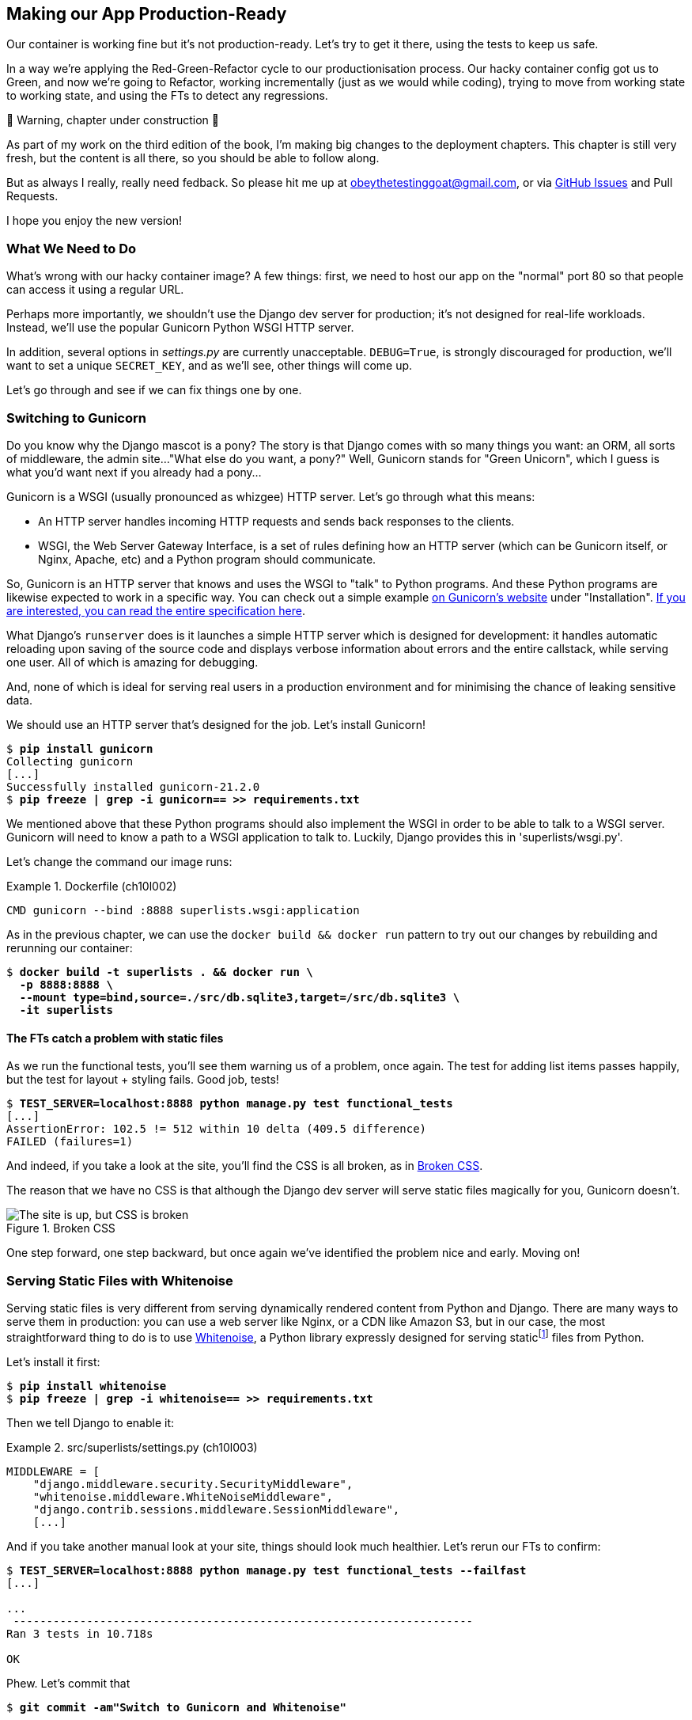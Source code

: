 [[chapter_10_production_readiness]]
== Making our App Production-Ready

Our container is working fine but it's not production-ready.
Let's try to get it there, using the tests to keep us safe.

In a way we're applying the Red-Green-Refactor cycle to our productionisation process.
Our hacky container config got us to Green, and now we're going to Refactor,
working incrementally (just as we would while coding),
trying to move from working state to working state,
and using the FTs to detect any regressions.


.🚧 Warning, chapter under construction 🚧
*******************************************************************************
As part of my work on the third edition of the book,
I'm making big changes to the deployment chapters.
This chapter is still very fresh, but the content is all there,
so you should be able to follow along.

But as always I really, really need fedback.
So please hit me up at obeythetestinggoat@gmail.com, or via
https://github.com/hjwp/Book-TDD-Web-Dev-Python/issues[GitHub Issues]
and Pull Requests.

I hope you enjoy the new version!

*******************************************************************************

=== What We Need to Do

What's wrong with our hacky container image?
A few things: first, we need to host our app on the "normal" port 80
so that people can access it using a regular URL.

Perhaps more importantly, we shouldn't use the Django dev server for production;
it's not designed for real-life workloads.
Instead, we'll use the popular Gunicorn Python WSGI HTTP server.

((("DEBUG settings")))
In addition, several options in _settings.py_ are currently unacceptable.
`DEBUG=True`, is strongly discouraged for production,
// CSANAD: I think this statement is clearer like this - but I would consider
//         using an even stronger expression, such as "strictly forbidden for
// production"
we'll want to set a unique `SECRET_KEY`,
and as we'll see, other things will come up.

Let's go through and see if we can fix things one by one.



=== Switching to Gunicorn

((("production-ready deployment", "using Gunicorn", secondary-sortas="Gunicorn")))
((("Gunicorn", "switching to")))
Do you know why the Django mascot is a pony?
The story is that Django comes with so many things you want:
an ORM, all sorts of middleware, the admin site...
"What else do you want, a pony?" Well, Gunicorn stands for "Green Unicorn",
which I guess is what you'd want next if you already had a pony...


Gunicorn is a WSGI (usually pronounced as whizgee) HTTP server. Let's go
through what this means:

* An HTTP server handles incoming HTTP requests and sends back responses to the
  clients.

* WSGI, the Web Server Gateway Interface, is a set of rules defining how an HTTP
  server (which can be Gunicorn itself, or Nginx, Apache, etc) and a Python
  program should communicate.

So, Gunicorn is an HTTP server that knows and uses the WSGI to "talk" to Python
programs. And these Python programs are likewise expected to work in a specific
way. You can check out a simple example https://gunicorn.org/[on Gunicorn's
website] under "Installation".
https://peps.python.org/pep-3333[If you are interested, you can read the entire
specification here].

What Django's `runserver` does is it launches a simple HTTP server which is
designed for development: it handles automatic reloading upon saving of the
source code and displays verbose information about errors and the entire
callstack, while serving one user. All of which is amazing for debugging.

And, none of which is ideal for serving real users in a production environment
and for minimising the chance of leaking sensitive data.

We should use an HTTP server that's designed for the job.
Let's install Gunicorn!

// CSANAD:  I felt like some explanation regarding what Gunicorn and WSGI are,
//          was missing.

//001

[subs="specialcharacters,quotes"]
----
$ *pip install gunicorn*
Collecting gunicorn
[...]
Successfully installed gunicorn-21.2.0
$ *pip freeze | grep -i gunicorn== >> requirements.txt*
----

We mentioned above that these Python programs should also implement the WSGI
in order to be able to talk to a WSGI server.
Gunicorn will need to know a path to a WSGI application to talk to.
Luckily, Django provides this in 'superlists/wsgi.py'.

Let's change the command our image runs:

[role="sourcecode"]
.Dockerfile (ch10l002)
====
[source,Dockerfile]
----
CMD gunicorn --bind :8888 superlists.wsgi:application
----
====

As in the previous chapter, we can use the `docker build && docker run`
pattern to try out our changes by rebuilding and rerunning our container:

[subs="specialcharacters,quotes"]
----
$ *docker build -t superlists . && docker run \
  -p 8888:8888 \
  --mount type=bind,source=./src/db.sqlite3,target=/src/db.sqlite3 \ 
  -it superlists*
----


==== The FTs catch a problem with static files

As we run the functional tests, you'll see them warning us of a problem, once again.
The test for adding list items passes happily,
but the test for layout + styling fails. Good job, tests!

[role="small-code"]
[subs="specialcharacters,macros"]
----
$ pass:quotes[*TEST_SERVER=localhost:8888 python manage.py test functional_tests*]
[...]
AssertionError: 102.5 != 512 within 10 delta (409.5 difference)
FAILED (failures=1)
----

And indeed, if you take a look at the site, you'll find the CSS is all broken,
as in <<site-with-broken-css>>.

The reason that we have no CSS is that although the Django dev server will
serve static files magically for you, Gunicorn doesn't.


[[site-with-broken-css]]
.Broken CSS
image::images/twp2_1001.png["The site is up, but CSS is broken"]


One step forward, one step backward,
but once again we've identified the problem nice and early.
Moving on!


=== Serving Static Files with Whitenoise

Serving static files is very different from serving
dynamically rendered content from Python and Django.
There are many ways to serve them in production:
you can use a web server like Nginx, or a CDN like Amazon S3,
but in our case, the most straightforward thing to do
is to use https://whitenoise.readthedocs.io/[Whitenoise],
a Python library expressly designed for serving staticfootnote:[
Believe it or not, this pun didn't actually hit me until I was rewriting this chapter.
For 10 years it was right under my nose. I think that makes it funnier actually.]
files from Python.

Let's install it first:


[subs="specialcharacters,quotes"]
----
$ *pip install whitenoise*
$ *pip freeze | grep -i whitenoise== >> requirements.txt*
----

Then we tell Django to enable it:

[role="sourcecode"]
.src/superlists/settings.py (ch10l003)
====
[source,python]
----
MIDDLEWARE = [
    "django.middleware.security.SecurityMiddleware",
    "whitenoise.middleware.WhiteNoiseMiddleware",
    "django.contrib.sessions.middleware.SessionMiddleware",
    [...]

----
====

And if you take another manual look at your site, things should look much healthier.
Let's rerun our FTs to confirm:

[role="small-code"]
[subs="specialcharacters,macros"]
----
$ pass:quotes[*TEST_SERVER=localhost:8888 python manage.py test functional_tests --failfast*]
[...]

...
 ---------------------------------------------------------------------
Ran 3 tests in 10.718s

OK
----

Phew.  Let's commit that

[subs="specialcharacters,quotes"]
----
$ *git commit -am"Switch to Gunicorn and Whitenoise"*
----


=== Using Environment Variables to Adjust Settings for Production

((("DEBUG settings")))
We know there are several things in
_settings.py_ that we want to change for production:


* `DEBUG` mode is all very well for hacking about on your own server,
  but it https://docs.djangoproject.com/en/1.11/ref/settings/#debug[isn't secure].
  For example, exposing raw tracebacks to the world is a bad idea.

* `SECRET_KEY` is used by Django for some of its crypto--things
  like cookies and CSRF protection.
  It's good practice to make sure the secret key in production is different
  from the one in your source code repo,
  because that code might be visible to strangers.
  We'll want to generate a new, random one
  but then keep it the same for the foreseeable future
  (find out more in the https://docs.djangoproject.com/en/4.2/topics/signing/[Django docs]).

Development, staging and production sites always have some differences
in their configuration.
Environment variables are a good place to store those different settings.
See http://www.clearlytech.com/2014/01/04/12-factor-apps-plain-english/[
"The 12-Factor App"].footnote:[
Another common way of handling this
is to have different versions of _settings.py_ for dev and prod.
That can work fine too, but it can get confusing to manage.
Environment variables also have the advantage of working for non-Django stuff too...
]


==== Setting DEBUG=True and SECRET_KEY

There's lots of ways you might do this.
Here's what I propose; it may seem a little fiddly,
but I'll provide a little justification for each choice.
Let them be an inspiration (but not a template) for your own choices!


[role="sourcecode"]
.superlists/settings.py (ch10l005)
====
[source,python]
----
import os
[...]

if "DJANGO_DEBUG_FALSE" in os.environ:  #<1>
    DEBUG = False
    SECRET_KEY = os.environ["DJANGO_SECRET_KEY"]  #<2>
else:
    DEBUG = True  #<3>
    SECRET_KEY = "insecure-key-for-dev"
----
====

<1> We say we'll use an environment variable called `DJANGO_DEBUG_FALSE`
    to switch debug mode off, and in effect require production settings
    (it doesn't matter what we set it to, just that it's there).

<2> And now we say that, if debug mode is off,
    we _require_ the `SECRET_KEY` to be set by a second environment variable.

<3> Otherwise we fall-back to the insecure, debug mode settings that
    are useful for Dev.

The end result is that you don't need to set any env vars for dev,
but production needs both to be set explicitly,
and it will error if any are missing.
I think this gives us a little bit of protection
against accidentally forgetting to set one.

TIP: Better to fail hard than allow a typo in an environment variable name to
    leave you running with insecure settings.

==== Setting environment variables inside the Dockerfile

Now let's set that environment variable in our Dockerfile using then `ENV` directive:

[role="sourcecode"]
.Dockerfile (ch10l006)
====
[source,dockerfile]
----
WORKDIR /src

ENV DJANGO_DEBUG_FALSE=1
CMD gunicorn --bind :8888 superlists.wsgi:application
----
====

And try it out...



[subs="specialcharacters,macros"]
----
$ pass:specialcharacters,quotes[*docker build -t superlists . && docker run \
  -p 8888:8888 \
  --mount type=bind,source=./src/db.sqlite3,target=/src/db.sqlite3 \ 
  -it superlists*]

[...]
  File "/src/superlists/settings.py", line 22, in <module>
    SECRET_KEY = os.environ["DJANGO_SECRET_KEY"]
                 ~~~~~~~~~~^^^^^^^^^^^^^^^^^^^^^
  File "<frozen os>", line 685, in __getitem__
KeyError: 'DJANGO_SECRET_KEY'
----

Ooops, and I forgot to set said secret key env var,
mere seconds after having dreamt it up!


==== Setting Environment Variables at the Docker Command Line

We've said we can't keep the secret key in our source code,
so the Dockerfile isn't an option; where else can we put it?

For now, we can set it at the command line using the `-e` flag for `docker run`:

[subs="specialcharacters,quotes"]
----
$ *docker build -t superlists . && docker run \
  -p 8888:8888 \
  --mount type=bind,source=./src/db.sqlite3,target=/src/db.sqlite3 \ 
  -e DJANGO_SECRET_KEY=sekrit \
  -it superlists*
----

With that running, we can use our FT again to see if we're back to a working state.

[role="small-code"]
[subs="specialcharacters,macros"]
----
$ pass:quotes[*TEST_SERVER=localhost:8888 ./manage.py test functional_tests --failfast*]
[...]
AssertionError: 'To-Do' not found in 'Bad Request (400)'
----



==== ALLOWED_HOSTS is Required When Debug Mode is Turned Off

Not quite!  Let's take a look manually: <<django-400-error>>.

[[django-400-error]]
.An ugly 400 error
image::images/twp2_1002.png["An unfriendly page showing 400 Bad Request"]

We've set our two environment variables but doing so seems to have broken things.
But once again, by running our FTs frequently,
we're able to identify the problem early,
before we've changed too many things at the same time.
We've only changed two settings—which one might be at fault?

Let's use the "Googling the error message" technique again,
with the search terms "django debug false" and "400 bad request".

Well, the very first link in my https://duckduckgo.com/?q=django+400+bad+request[search results]
was Stackoverflow suggesting that a 400 error is usually to do with `ALLOWED_HOSTS`,
and the second was the official Django docs,
which takes a bit more scrolling, but confirms it
(see <<search-results-400-bad-request>>).

[[search-results-400-bad-request]]
.Search results for "django debug false 400 bad request"
image::images/search-results-400-bad-request.png["Duckduckgo search results with stackoverflow and django docs"]


`ALLOWED_HOSTS` is a security setting
designed to reject requests that are likely to be forged, broken or malicious
because they don't appear to be asking for your site
(HTTP request contain the address they were intended for in a header called "Host").

By default, when DEBUG=True, `ALLOWED_HOSTS` effectively allows _localhost_,
our own machine, so that's why it was working OK until now.

There's more information in the
https://docs.djangoproject.com/en/4.2/ref/settings/#allowed-hosts[Django docs].

The upshot is that we need to adjust `ALLOWED_HOSTS` in _settings.py_.
Let's use another environment variable for that:


[role="sourcecode"]
.superlists/settings.py (ch10l007)
====
[source,python]
----
if "DJANGO_DEBUG_FALSE" in os.environ:
    DEBUG = False
    SECRET_KEY = os.environ["DJANGO_SECRET_KEY"]
    ALLOWED_HOSTS = [os.environ["DJANGO_ALLOWED_HOST"]]
else:
    DEBUG = True
    SECRET_KEY = "insecure-key-for-dev"
    ALLOWED_HOSTS = []
----
====

This is a setting that we want to change,
depending on whether our docker image is running locally,
or on a server, so we'll use the `-e` flag again:


[subs="specialcharacters,quotes"]
----
$ *docker build -t superlists . && docker run \
    -p 8888:8888 \
    --mount type=bind,source=./src/db.sqlite3,target=/src/db.sqlite3 \ 
    -e DJANGO_SECRET_KEY=sekrit \
    -e DJANGO_ALLOWED_HOST=localhost \
    -it superlists*
----


==== Collectstatic is Required when Debug is Turned Off

An FT run (or just looking at the site) reveals that we've had a regression
in our static files.

[role="small-code"]
[subs="specialcharacters,macros"]
----
$ pass:quotes[*TEST_SERVER=localhost:8888 python manage.py test functional_tests*]
[...]
AssertionError: 102.5 != 512 within 10 delta (409.5 difference)
FAILED (failures=1)
----


We saw this before when switching from the Django dev server to Gunicorn,
so we introduced Whitenoise.
Similarly, when we switch DEBUG off,
Whitenoise stops automagically finding static files in our code,
and instead we need to run `collectstatic`:


[role="sourcecode"]
.Dockerfile (ch10l008)
====
[source,dockerfile]
----
WORKDIR /src

RUN python manage.py collectstatic

ENV DJANGO_DEBUG_FALSE=1
CMD gunicorn --bind :8888 superlists.wsgi:application
----
====

Well, it was fiddly, but that should get us to passing tests!


[role="small-code"]
[subs="specialcharacters,macros"]
----
$ pass:quotes[*TEST_SERVER=localhost:8888 python manage.py test functional_tests*]
[...]
OK
----

We have a container that we're ready to ship to production!

Find out how in the next exciting installment...



=== Configuring logging

One last thing we'll want to do is make sure that we can get logs out of our server.
If things go wrong, we want to be able to get to the tracebacks, and as we'll soon see,
switching DEBUG off means that Django's default logging configuration changes.


==== Provoking a deliberate error

To test this, we'll provoke a deliberate error by deleting the database file.



[subs="specialcharacters,quotes"]
----
$ *rm src/db.sqlite3 && touch src/db.sqlite3*
----

TIP: If you use the `-v` option for docker run to mount a nonexistent path,
    Docker will create a new folder at that path.
    This is why we do the `touch db.sqlite3`
    so that we have a placeholder empty file where the datbase should be.
    Otherwise we get a folder instead of an empty file and django gets even more confused;
    if you ever see an error saying `chown: permission denied`, that's probably it.
    Do a `rm -rf src/db.sqlite3 && touch src/db.sqlite3` to fix it.



Now if you run the tests, you'll see they fail;

[role="small-code"]
[subs="specialcharacters,macros"]
----
$ pass:quotes[*TEST_SERVER=localhost:8888 ./src/manage.py test functional_tests --failfast*]
[...]

selenium.common.exceptions.NoSuchElementException: Message: Unable to locate
element: [id="id_list_table"]; [...]
----

And you might spot in the browser that we just see a minimal error page,
with no debug info (try it manually if you like):

[[minimal-error-page]]
.Minimal default server error 500
image::images/server_error_500.png["A minimal error page saying just Server error (500)"]


But if you look in your docker terminal, you'll see there is no traceback:

----
[2024-02-28 10:41:53 +0000] [7] [INFO] Starting gunicorn 21.2.0
[2024-02-28 10:41:53 +0000] [7] [INFO] Listening at: http://0.0.0.0:8888 (7)
[2024-02-28 10:41:53 +0000] [7] [INFO] Using worker: sync
[2024-02-28 10:41:53 +0000] [8] [INFO] Booting worker with pid: 8
----


Where have the tracebacks gone?
You might have been expecting that the django debug page and its tracebacks
would disappear from our web browser,
but it's more of shock to see that they are no longer appearing in the terminal either!
If you're like me you might find yourself wondering if we really _did_ see them earlier
and starting to doubt your own sanity.
But the explanation is that Django's
https://docs.djangoproject.com/en/5.0/ref/logging/#default-logging-configuration[default logging configuration]
changes when DEBUG is turned off:

This means we need to interact with the standard library's `logging` module,
unfortunately one of the most fiddly parts of the Python standard libraryfootnote:[
It's not necessarily for bad reasons, but it is all very Java-ey and enterprisey.
I mean, yes, separating the concepts of handlers and loggers and filters,
and making it all configurable in a nested hierarchy is all well and good
and covers every possible use case,
but sometimes you just wanna say "just print stuff to stdout pls",
and you wish that configuring the simplest thing was a little easier].

Here's pretty much the simplest possible logging config
which just prints everything to the console (ie standard out).


[role="sourcecode"]
.src/superlists/settings.py (ch10l009)
====
[source,python]
----
LOGGING = {
    "version": 1,
    "disable_existing_loggers": False,
    "handlers": {
        "console": {"class": "logging.StreamHandler"},
    },
    "loggers": {
        "root": {"handlers": ["console"], "level": "INFO"},
    },
}
----
====

Rebuild and restart our container,
try the FT again (or submitting a new list item manually)
and we now should see a clear error message:


----
Internal Server Error: /lists/new
Traceback (most recent call last):
[...]
  File "/src/lists/views.py", line 10, in new_list
    nulist = List.objects.create()
             ^^^^^^^^^^^^^^^^^^^^^
[...]
  File "/venv/lib/python3.12/site-packages/django/db/backends/sqlite3/base.py",
  line 328, in execute
    return super().execute(query, params)
           ^^^^^^^^^^^^^^^^^^^^^^^^^^^^^^
django.db.utils.OperationalError: no such table: lists_list
----

Re-create the datase with `./src/manage.py migrate` and we'll be back to a working state.

Don't forget to commit our changes to _settings.py_,
and I think we can call it job done!
We've at least touched on many or most of the things you might need to think about
when considering production-readiness,
we've worked in small steps and used our tests all the way along,
and we're now ready to deploy our container to a real server!


[role="pagebreak-before less_space"]
.Production-Readiness Config
*******************************************************************************

((("production-ready deployment", "best practices for")))
A few things to think about when trying to prepare a production-ready configuration:

Don't use the Django dev server in production::
  Something like Gunicorn or uWSGI is a better tool for running Django;
  it will let you run multiple workers, for example.
  ((("Gunicorn", "benefits of")))

Decide how to serve your static files::
  Static files aren't the same kind of things as the dynamic content
  that comes from Django and your webapp, so they need to be treated differently.
  WhiteNoise is just one example of how you might do that.

Check your settings.py for dev-only config::
  `DEBUG=True`, `ALLOWED_HOSTS` and `SECRET_KEY` are the ones we came across,
  but you will probably have others
  (we'll see more when we start to send emails from the server).

Change things one at a time and rerun your tests frequently::
  Whenever we make a change to our server configuration,
  we can rerun the test suite,
  and either be confident that everything works as well as it did before,
  or find out immediately if we did something wrong.

Think about logging and observability::
  When things go wrong, you need to be able to find out what happened.
  At a minimum you need a way of getting logs and tracebacks out of your server,
  and in more advanced environments you'll want to think about metrics and tracing too.
  But we can't cover all that in this book!

*******************************************************************************
